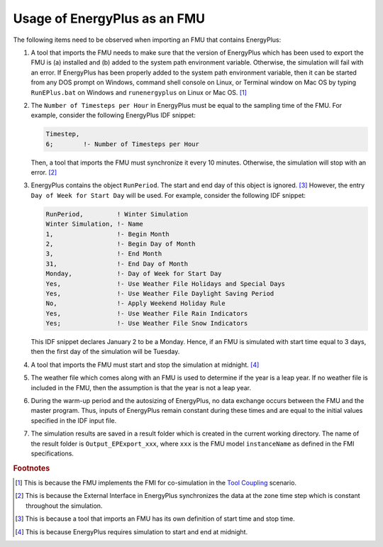 .. highlight:: rest

.. _usage:

Usage of EnergyPlus as an FMU
=============================

The following items need to be observed when importing an FMU that contains EnergyPlus:

1. A tool that imports the FMU needs to make sure that the version of 
   EnergyPlus which has been used to export the FMU
   is (a) installed and (b) added to the system path environment variable. Otherwise, 
   the simulation will fail with an error. If EnergyPlus has been properly added to the 
   system path environment variable, then it can be started from any DOS prompt on 
   Windows, command shell console on Linux, or Terminal window on Mac OS by 
   typing ``RunEPlus.bat`` on Windows and ``runenergyplus`` on Linux or Mac OS. [#f1]_

2. The ``Number of Timesteps per Hour`` in EnergyPlus must be equal
   to the sampling time of the FMU. For example, consider the following
   EnergyPlus IDF snippet:

   .. code-block:: text

     Timestep, 
     6;        !- Number of Timesteps per Hour

   Then, a tool that imports the FMU must synchronize it every 10 minutes.
   Otherwise, the simulation will stop with an error. [#f2]_

3. EnergyPlus contains the object ``RunPeriod``. 
   The start and end day of this object is ignored. [#f3]_ However,
   the entry ``Day of Week for Start Day`` will be used. For example, 
   consider the following IDF snippet:

   .. code-block:: text

      RunPeriod,         ! Winter Simulation
      Winter Simulation, !- Name
      1,                 !- Begin Month
      2,                 !- Begin Day of Month
      3,                 !- End Month
      31,                !- End Day of Month
      Monday,            !- Day of Week for Start Day
      Yes,               !- Use Weather File Holidays and Special Days
      Yes,               !- Use Weather File Daylight Saving Period
      No,                !- Apply Weekend Holiday Rule
      Yes,               !- Use Weather File Rain Indicators
      Yes;               !- Use Weather File Snow Indicators

   This IDF snippet declares January 2 to be a Monday. 
   Hence, if an FMU is simulated with 
   start time equal to 3 days, then the first day of the simulation
   will be Tuesday.

4. A tool that imports the FMU must start and stop the simulation at midnight. 
   [#f4]_

5. The weather file which comes along with an FMU is used to determine 
   if the year is a leap year. If no weather file is included in the FMU, then the 
   assumption is that the year is not a leap year.

6. During the warm-up period and the autosizing of EnergyPlus, 
   no data exchange occurs between the FMU and the master program. 
   Thus, inputs of EnergyPlus remain constant during these times and are equal 
   to the initial values specified in the IDF input file.
   
7. The simulation results are saved in a result folder which is created in the current 
   working directory. The name of the result folder is ``Output_EPExport_xxx``, where 
   ``xxx`` is the FMU model ``instanceName`` as defined in the FMI specifications.


.. rubric:: Footnotes

.. [#f1] This is because the FMU implements the FMI for co-simulation 
         in the `Tool Coupling <https://svn.modelica.org/fmi/branches/public/specifications/FMI_for_CoSimulation_v1.0.pdf>`_ scenario. 
.. [#f2] This is because the External Interface in EnergyPlus synchronizes
         the data at the zone time step which is constant throughout
         the simulation. 
.. [#f3] This is because a tool that imports an FMU has its own definition 
         of start time and stop time.
.. [#f4] This is because EnergyPlus requires simulation to start and end at
         midnight.





